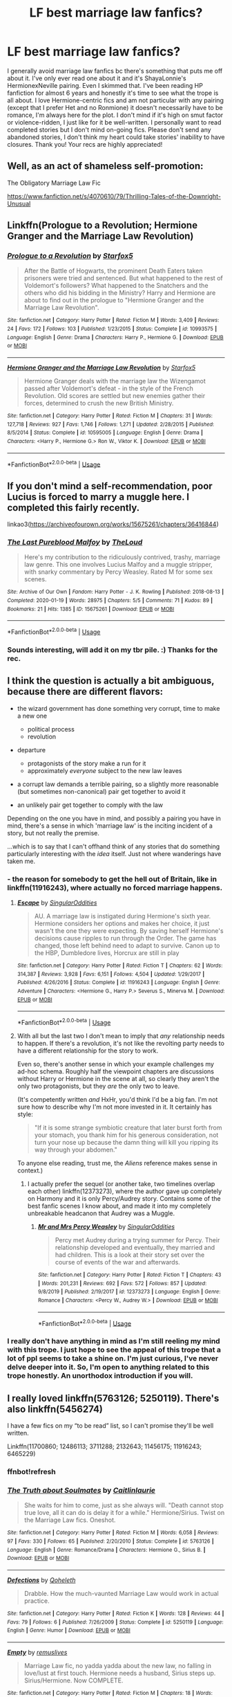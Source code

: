 #+TITLE: LF best marriage law fanfics?

* LF best marriage law fanfics?
:PROPERTIES:
:Author: enosenti
:Score: 2
:DateUnix: 1580874449.0
:DateShort: 2020-Feb-05
:FlairText: Request
:END:
I generally avoid marriage law fanfics bc there's something that puts me off about it. I've only ever read one about it and it's ShayaLonnie's HermionexNeville pairing. Even I skimmed that. I've been reading HP fanfiction for almost 6 years and honestly it's time to see what the trope is all about. I love Hermione-centric fics and am not particular with any pairing (except that I prefer Het and no Ronmione) it doesn't necessarily have to be romance, I'm always here for the plot. I don't mind if it's high on smut factor or violence-ridden, I just like for it be well-written. I personally want to read completed stories but I don't mind on-going fics. Please don't send any abandoned stories, I don't think my heart could take stories' inability to have closures. Thank you! Your recs are highly appreciated!


** Well, as an act of shameless self-promotion:

The Obligatory Marriage Law Fic

[[https://www.fanfiction.net/s/4070610/79/Thrilling-Tales-of-the-Downright-Unusual]]
:PROPERTIES:
:Author: Clell65619
:Score: 4
:DateUnix: 1580876725.0
:DateShort: 2020-Feb-05
:END:


** Linkffn(Prologue to a Revolution; Hermione Granger and the Marriage Law Revolution)
:PROPERTIES:
:Author: 15_Redstones
:Score: 5
:DateUnix: 1580885154.0
:DateShort: 2020-Feb-05
:END:

*** [[https://www.fanfiction.net/s/10993575/1/][*/Prologue to a Revolution/*]] by [[https://www.fanfiction.net/u/2548648/Starfox5][/Starfox5/]]

#+begin_quote
  After the Battle of Hogwarts, the prominent Death Eaters taken prisoners were tried and sentenced. But what happened to the rest of Voldemort's followers? What happened to the Snatchers and the others who did his bidding in the Ministry? Harry and Hermione are about to find out in the prologue to "Hermione Granger and the Marriage Law Revolution".
#+end_quote

^{/Site/:} ^{fanfiction.net} ^{*|*} ^{/Category/:} ^{Harry} ^{Potter} ^{*|*} ^{/Rated/:} ^{Fiction} ^{M} ^{*|*} ^{/Words/:} ^{3,409} ^{*|*} ^{/Reviews/:} ^{24} ^{*|*} ^{/Favs/:} ^{172} ^{*|*} ^{/Follows/:} ^{103} ^{*|*} ^{/Published/:} ^{1/23/2015} ^{*|*} ^{/Status/:} ^{Complete} ^{*|*} ^{/id/:} ^{10993575} ^{*|*} ^{/Language/:} ^{English} ^{*|*} ^{/Genre/:} ^{Drama} ^{*|*} ^{/Characters/:} ^{Harry} ^{P.,} ^{Hermione} ^{G.} ^{*|*} ^{/Download/:} ^{[[http://www.ff2ebook.com/old/ffn-bot/index.php?id=10993575&source=ff&filetype=epub][EPUB]]} ^{or} ^{[[http://www.ff2ebook.com/old/ffn-bot/index.php?id=10993575&source=ff&filetype=mobi][MOBI]]}

--------------

[[https://www.fanfiction.net/s/10595005/1/][*/Hermione Granger and the Marriage Law Revolution/*]] by [[https://www.fanfiction.net/u/2548648/Starfox5][/Starfox5/]]

#+begin_quote
  Hermione Granger deals with the marriage law the Wizengamot passed after Voldemort's defeat - in the style of the French Revolution. Old scores are settled but new enemies gather their forces, determined to crush the new British Ministry.
#+end_quote

^{/Site/:} ^{fanfiction.net} ^{*|*} ^{/Category/:} ^{Harry} ^{Potter} ^{*|*} ^{/Rated/:} ^{Fiction} ^{M} ^{*|*} ^{/Chapters/:} ^{31} ^{*|*} ^{/Words/:} ^{127,718} ^{*|*} ^{/Reviews/:} ^{927} ^{*|*} ^{/Favs/:} ^{1,746} ^{*|*} ^{/Follows/:} ^{1,271} ^{*|*} ^{/Updated/:} ^{2/28/2015} ^{*|*} ^{/Published/:} ^{8/5/2014} ^{*|*} ^{/Status/:} ^{Complete} ^{*|*} ^{/id/:} ^{10595005} ^{*|*} ^{/Language/:} ^{English} ^{*|*} ^{/Genre/:} ^{Drama} ^{*|*} ^{/Characters/:} ^{<Harry} ^{P.,} ^{Hermione} ^{G.>} ^{Ron} ^{W.,} ^{Viktor} ^{K.} ^{*|*} ^{/Download/:} ^{[[http://www.ff2ebook.com/old/ffn-bot/index.php?id=10595005&source=ff&filetype=epub][EPUB]]} ^{or} ^{[[http://www.ff2ebook.com/old/ffn-bot/index.php?id=10595005&source=ff&filetype=mobi][MOBI]]}

--------------

*FanfictionBot*^{2.0.0-beta} | [[https://github.com/tusing/reddit-ffn-bot/wiki/Usage][Usage]]
:PROPERTIES:
:Author: FanfictionBot
:Score: 1
:DateUnix: 1580885180.0
:DateShort: 2020-Feb-05
:END:


** If you don't mind a self-recommendation, poor Lucius is forced to marry a muggle here. I completed this fairly recently.

linkao3([[https://archiveofourown.org/works/15675261/chapters/36416844]])
:PROPERTIES:
:Author: MTheLoud
:Score: 2
:DateUnix: 1580875819.0
:DateShort: 2020-Feb-05
:END:

*** [[https://archiveofourown.org/works/15675261][*/The Last Pureblood Malfoy/*]] by [[https://www.archiveofourown.org/users/TheLoud/pseuds/TheLoud][/TheLoud/]]

#+begin_quote
  Here's my contribution to the ridiculously contrived, trashy, marriage law genre. This one involves Lucius Malfoy and a muggle stripper, with snarky commentary by Percy Weasley. Rated M for some sex scenes.
#+end_quote

^{/Site/:} ^{Archive} ^{of} ^{Our} ^{Own} ^{*|*} ^{/Fandom/:} ^{Harry} ^{Potter} ^{-} ^{J.} ^{K.} ^{Rowling} ^{*|*} ^{/Published/:} ^{2018-08-13} ^{*|*} ^{/Completed/:} ^{2020-01-19} ^{*|*} ^{/Words/:} ^{28975} ^{*|*} ^{/Chapters/:} ^{5/5} ^{*|*} ^{/Comments/:} ^{71} ^{*|*} ^{/Kudos/:} ^{89} ^{*|*} ^{/Bookmarks/:} ^{21} ^{*|*} ^{/Hits/:} ^{1385} ^{*|*} ^{/ID/:} ^{15675261} ^{*|*} ^{/Download/:} ^{[[https://archiveofourown.org/downloads/15675261/The%20Last%20Pureblood.epub?updated_at=1579461549][EPUB]]} ^{or} ^{[[https://archiveofourown.org/downloads/15675261/The%20Last%20Pureblood.mobi?updated_at=1579461549][MOBI]]}

--------------

*FanfictionBot*^{2.0.0-beta} | [[https://github.com/tusing/reddit-ffn-bot/wiki/Usage][Usage]]
:PROPERTIES:
:Author: FanfictionBot
:Score: 2
:DateUnix: 1580875825.0
:DateShort: 2020-Feb-05
:END:


*** Sounds interesting, will add it on my tbr pile. :) Thanks for the rec.
:PROPERTIES:
:Author: enosenti
:Score: 2
:DateUnix: 1580880432.0
:DateShort: 2020-Feb-05
:END:


** I think the question is actually a bit ambiguous, because there are different flavors:

- the wizard government has done something very corrupt, time to make a new one

  - political process
  - revolution

- departure

  - protagonists of the story make a run for it
  - approximately /everyone/ subject to the new law leaves

- a corrupt law demands a terrible pairing, so a slightly more reasonable (but sometimes non-canonical) pair get together to avoid it
- an unlikely pair get together to comply with the law

Depending on the one you have in mind, and possibly a pairing you have in mind, there's a sense in which 'marriage law' is the inciting incident of a story, but not really the premise.

...which is to say that I can't offhand think of any stories that do something particularly interesting with the /idea/ itself. Just not where wanderings have taken me.
:PROPERTIES:
:Author: adgnatum
:Score: 1
:DateUnix: 1580877473.0
:DateShort: 2020-Feb-05
:END:

*** - the reason for somebody to get the hell out of Britain, like in linkffn(11916243), where actually no forced marriage happens.
:PROPERTIES:
:Author: ceplma
:Score: 6
:DateUnix: 1580886585.0
:DateShort: 2020-Feb-05
:END:

**** [[https://www.fanfiction.net/s/11916243/1/][*/Escape/*]] by [[https://www.fanfiction.net/u/6921337/SingularOddities][/SingularOddities/]]

#+begin_quote
  AU. A marriage law is instigated during Hermione's sixth year. Hermione considers her options and makes her choice, it just wasn't the one they were expecting. By saving herself Hermione's decisions cause ripples to run through the Order. The game has changed, those left behind need to adapt to survive. Canon up to the HBP, Dumbledore lives, Horcrux are still in play
#+end_quote

^{/Site/:} ^{fanfiction.net} ^{*|*} ^{/Category/:} ^{Harry} ^{Potter} ^{*|*} ^{/Rated/:} ^{Fiction} ^{T} ^{*|*} ^{/Chapters/:} ^{62} ^{*|*} ^{/Words/:} ^{314,387} ^{*|*} ^{/Reviews/:} ^{3,928} ^{*|*} ^{/Favs/:} ^{6,151} ^{*|*} ^{/Follows/:} ^{4,504} ^{*|*} ^{/Updated/:} ^{1/29/2017} ^{*|*} ^{/Published/:} ^{4/26/2016} ^{*|*} ^{/Status/:} ^{Complete} ^{*|*} ^{/id/:} ^{11916243} ^{*|*} ^{/Language/:} ^{English} ^{*|*} ^{/Genre/:} ^{Adventure} ^{*|*} ^{/Characters/:} ^{<Hermione} ^{G.,} ^{Harry} ^{P.>} ^{Severus} ^{S.,} ^{Minerva} ^{M.} ^{*|*} ^{/Download/:} ^{[[http://www.ff2ebook.com/old/ffn-bot/index.php?id=11916243&source=ff&filetype=epub][EPUB]]} ^{or} ^{[[http://www.ff2ebook.com/old/ffn-bot/index.php?id=11916243&source=ff&filetype=mobi][MOBI]]}

--------------

*FanfictionBot*^{2.0.0-beta} | [[https://github.com/tusing/reddit-ffn-bot/wiki/Usage][Usage]]
:PROPERTIES:
:Author: FanfictionBot
:Score: 2
:DateUnix: 1580886603.0
:DateShort: 2020-Feb-05
:END:


**** With all but the last two I don't mean to imply that /any/ relationship needs to happen. If there's a revolution, it's not like the revolting party needs to have a different relationship for the story to work.

Even so, there's another sense in which your example challenges my ad-hoc schema. Roughly half the viewpoint chapters are discussions without Harry or Hermione in the scene at all, so clearly they aren't the only two protagonists, but they /are/ the only two to leave.

(It's competently written /and/ HxHr, you'd think I'd be a big fan. I'm not sure how to describe why I'm not more invested in it. It certainly has style:

#+begin_quote
  "If it is some strange symbiotic creature that later burst forth from your stomach, you thank him for his generous consideration, not turn your nose up because the damn thing will kill you ripping its way through your abdomen."
#+end_quote

To anyone else reading, trust me, the /Aliens/ reference makes sense in context.)
:PROPERTIES:
:Author: adgnatum
:Score: 1
:DateUnix: 1581045209.0
:DateShort: 2020-Feb-07
:END:

***** I actually prefer the sequel (or another take, two timelines overlap each other) linkffn(12373273), where the author gave up completely on Harmony and it is only Percy/Audrey story. Contains some of the best fanfic scenes I know about, and made it into my completely unbreakable headcanon that Audrey was a Muggle.
:PROPERTIES:
:Author: ceplma
:Score: 1
:DateUnix: 1581072865.0
:DateShort: 2020-Feb-07
:END:

****** [[https://www.fanfiction.net/s/12373273/1/][*/Mr and Mrs Percy Weasley/*]] by [[https://www.fanfiction.net/u/6921337/SingularOddities][/SingularOddities/]]

#+begin_quote
  Percy met Audrey during a trying summer for Percy. Their relationship developed and eventually, they married and had children. This is a look at their story set over the course of events of the war and afterwards.
#+end_quote

^{/Site/:} ^{fanfiction.net} ^{*|*} ^{/Category/:} ^{Harry} ^{Potter} ^{*|*} ^{/Rated/:} ^{Fiction} ^{T} ^{*|*} ^{/Chapters/:} ^{43} ^{*|*} ^{/Words/:} ^{201,231} ^{*|*} ^{/Reviews/:} ^{692} ^{*|*} ^{/Favs/:} ^{572} ^{*|*} ^{/Follows/:} ^{857} ^{*|*} ^{/Updated/:} ^{9/8/2019} ^{*|*} ^{/Published/:} ^{2/19/2017} ^{*|*} ^{/id/:} ^{12373273} ^{*|*} ^{/Language/:} ^{English} ^{*|*} ^{/Genre/:} ^{Romance} ^{*|*} ^{/Characters/:} ^{<Percy} ^{W.,} ^{Audrey} ^{W.>} ^{*|*} ^{/Download/:} ^{[[http://www.ff2ebook.com/old/ffn-bot/index.php?id=12373273&source=ff&filetype=epub][EPUB]]} ^{or} ^{[[http://www.ff2ebook.com/old/ffn-bot/index.php?id=12373273&source=ff&filetype=mobi][MOBI]]}

--------------

*FanfictionBot*^{2.0.0-beta} | [[https://github.com/tusing/reddit-ffn-bot/wiki/Usage][Usage]]
:PROPERTIES:
:Author: FanfictionBot
:Score: 1
:DateUnix: 1581072876.0
:DateShort: 2020-Feb-07
:END:


*** I really don't have anything in mind as I'm still reeling my mind with this trope. I just hope to see the appeal of this trope that a lot of ppl seems to take a shine on. I'm just curious, I've never delve deeper into it. So, I'm open to anything related to this trope honestly. An unorthodox introduction if you will.
:PROPERTIES:
:Author: enosenti
:Score: 1
:DateUnix: 1580880320.0
:DateShort: 2020-Feb-05
:END:


** I really loved linkffn(5763126; 5250119). There's also linkffn(5456274)

I have a few fics on my “to be read” list, so I can't promise they'll be well written.

Linkffn(11700860; 12486113; 3711288; 2132643; 11456175; 11916243; 6465229)
:PROPERTIES:
:Author: Sweetguy88
:Score: 1
:DateUnix: 1581064091.0
:DateShort: 2020-Feb-07
:END:

*** ffnbot!refresh
:PROPERTIES:
:Author: Sweetguy88
:Score: 1
:DateUnix: 1581065318.0
:DateShort: 2020-Feb-07
:END:


*** [[https://www.fanfiction.net/s/5763126/1/][*/The Truth about Soulmates/*]] by [[https://www.fanfiction.net/u/1503628/Caitlinlaurie][/Caitlinlaurie/]]

#+begin_quote
  She waits for him to come, just as she always will. "Death cannot stop true love, all it can do is delay it for a while." Hermione/Sirius. Twist on the Marriage Law fics. Oneshot.
#+end_quote

^{/Site/:} ^{fanfiction.net} ^{*|*} ^{/Category/:} ^{Harry} ^{Potter} ^{*|*} ^{/Rated/:} ^{Fiction} ^{M} ^{*|*} ^{/Words/:} ^{6,058} ^{*|*} ^{/Reviews/:} ^{97} ^{*|*} ^{/Favs/:} ^{330} ^{*|*} ^{/Follows/:} ^{65} ^{*|*} ^{/Published/:} ^{2/20/2010} ^{*|*} ^{/Status/:} ^{Complete} ^{*|*} ^{/id/:} ^{5763126} ^{*|*} ^{/Language/:} ^{English} ^{*|*} ^{/Genre/:} ^{Romance/Drama} ^{*|*} ^{/Characters/:} ^{Hermione} ^{G.,} ^{Sirius} ^{B.} ^{*|*} ^{/Download/:} ^{[[http://www.ff2ebook.com/old/ffn-bot/index.php?id=5763126&source=ff&filetype=epub][EPUB]]} ^{or} ^{[[http://www.ff2ebook.com/old/ffn-bot/index.php?id=5763126&source=ff&filetype=mobi][MOBI]]}

--------------

[[https://www.fanfiction.net/s/5250119/1/][*/Defections/*]] by [[https://www.fanfiction.net/u/255561/Qoheleth][/Qoheleth/]]

#+begin_quote
  Drabble. How the much-vaunted Marriage Law would work in actual practice.
#+end_quote

^{/Site/:} ^{fanfiction.net} ^{*|*} ^{/Category/:} ^{Harry} ^{Potter} ^{*|*} ^{/Rated/:} ^{Fiction} ^{K} ^{*|*} ^{/Words/:} ^{128} ^{*|*} ^{/Reviews/:} ^{44} ^{*|*} ^{/Favs/:} ^{79} ^{*|*} ^{/Follows/:} ^{6} ^{*|*} ^{/Published/:} ^{7/26/2009} ^{*|*} ^{/Status/:} ^{Complete} ^{*|*} ^{/id/:} ^{5250119} ^{*|*} ^{/Language/:} ^{English} ^{*|*} ^{/Genre/:} ^{Humor} ^{*|*} ^{/Download/:} ^{[[http://www.ff2ebook.com/old/ffn-bot/index.php?id=5250119&source=ff&filetype=epub][EPUB]]} ^{or} ^{[[http://www.ff2ebook.com/old/ffn-bot/index.php?id=5250119&source=ff&filetype=mobi][MOBI]]}

--------------

[[https://www.fanfiction.net/s/5456274/1/][*/Empty/*]] by [[https://www.fanfiction.net/u/1443131/remuslives][/remuslives/]]

#+begin_quote
  Marriage Law fic, no yadda yadda about the new law, no falling in love/lust at first touch. Hermione needs a husband, Sirius steps up. Sirius/Hermione. Now COMPLETE.
#+end_quote

^{/Site/:} ^{fanfiction.net} ^{*|*} ^{/Category/:} ^{Harry} ^{Potter} ^{*|*} ^{/Rated/:} ^{Fiction} ^{M} ^{*|*} ^{/Chapters/:} ^{18} ^{*|*} ^{/Words/:} ^{32,079} ^{*|*} ^{/Reviews/:} ^{979} ^{*|*} ^{/Favs/:} ^{1,449} ^{*|*} ^{/Follows/:} ^{578} ^{*|*} ^{/Updated/:} ^{6/24/2010} ^{*|*} ^{/Published/:} ^{10/20/2009} ^{*|*} ^{/Status/:} ^{Complete} ^{*|*} ^{/id/:} ^{5456274} ^{*|*} ^{/Language/:} ^{English} ^{*|*} ^{/Genre/:} ^{Romance/Angst} ^{*|*} ^{/Characters/:} ^{Hermione} ^{G.,} ^{Sirius} ^{B.} ^{*|*} ^{/Download/:} ^{[[http://www.ff2ebook.com/old/ffn-bot/index.php?id=5456274&source=ff&filetype=epub][EPUB]]} ^{or} ^{[[http://www.ff2ebook.com/old/ffn-bot/index.php?id=5456274&source=ff&filetype=mobi][MOBI]]}

--------------

[[https://www.fanfiction.net/s/11700860/1/][*/The Heir/*]] by [[https://www.fanfiction.net/u/5281453/La-Matrona][/La-Matrona/]]

#+begin_quote
  Hermione Granger's life is forever changed one night by an innocuous spell and a timely Professor. KindaPureblood!Hermione and Not Quite a Marriage Law. I just could't get my tropes right. Either way, the resident Know-It-All and the Bat of the Dungeon collide in this AU, SS/HG story about what happens when you're related to the Dark Lord. Cover art by Freya Ishtar.
#+end_quote

^{/Site/:} ^{fanfiction.net} ^{*|*} ^{/Category/:} ^{Harry} ^{Potter} ^{*|*} ^{/Rated/:} ^{Fiction} ^{M} ^{*|*} ^{/Chapters/:} ^{46} ^{*|*} ^{/Words/:} ^{166,799} ^{*|*} ^{/Reviews/:} ^{1,612} ^{*|*} ^{/Favs/:} ^{2,337} ^{*|*} ^{/Follows/:} ^{1,537} ^{*|*} ^{/Updated/:} ^{12/5/2016} ^{*|*} ^{/Published/:} ^{12/29/2015} ^{*|*} ^{/Status/:} ^{Complete} ^{*|*} ^{/id/:} ^{11700860} ^{*|*} ^{/Language/:} ^{English} ^{*|*} ^{/Genre/:} ^{Romance/Drama} ^{*|*} ^{/Characters/:} ^{<Hermione} ^{G.,} ^{Severus} ^{S.>} ^{*|*} ^{/Download/:} ^{[[http://www.ff2ebook.com/old/ffn-bot/index.php?id=11700860&source=ff&filetype=epub][EPUB]]} ^{or} ^{[[http://www.ff2ebook.com/old/ffn-bot/index.php?id=11700860&source=ff&filetype=mobi][MOBI]]}

--------------

[[https://www.fanfiction.net/s/12486113/1/][*/From first sight/*]] by [[https://www.fanfiction.net/u/1112270/mak5258][/mak5258/]]

#+begin_quote
  The marriage law trope with a twist: SSHG involved in a would-be scandalous relationship kept secret for decades, only to be exposed with the enactment of a marriage law. (An experiment in non-linear storytelling.) Rated for a bit of smut and some foul language.
#+end_quote

^{/Site/:} ^{fanfiction.net} ^{*|*} ^{/Category/:} ^{Harry} ^{Potter} ^{*|*} ^{/Rated/:} ^{Fiction} ^{M} ^{*|*} ^{/Chapters/:} ^{57} ^{*|*} ^{/Words/:} ^{36,617} ^{*|*} ^{/Reviews/:} ^{785} ^{*|*} ^{/Favs/:} ^{697} ^{*|*} ^{/Follows/:} ^{441} ^{*|*} ^{/Updated/:} ^{7/5/2017} ^{*|*} ^{/Published/:} ^{5/12/2017} ^{*|*} ^{/Status/:} ^{Complete} ^{*|*} ^{/id/:} ^{12486113} ^{*|*} ^{/Language/:} ^{English} ^{*|*} ^{/Genre/:} ^{Family/Drama} ^{*|*} ^{/Characters/:} ^{<Hermione} ^{G.,} ^{Severus} ^{S.>} ^{*|*} ^{/Download/:} ^{[[http://www.ff2ebook.com/old/ffn-bot/index.php?id=12486113&source=ff&filetype=epub][EPUB]]} ^{or} ^{[[http://www.ff2ebook.com/old/ffn-bot/index.php?id=12486113&source=ff&filetype=mobi][MOBI]]}

--------------

[[https://www.fanfiction.net/s/3711288/1/][*/A Proper Romance/*]] by [[https://www.fanfiction.net/u/1201909/Keryl-Raist][/Keryl Raist/]]

#+begin_quote
  My version of WIKTT's Marriage Law. Snape's nicer, but still in character. Yes, it can be done! Hermione's an adult, trying to move on from her grief. Comfort, healing, and romance await. Come, read, and see if you agree with over 1500 positive reviews!
#+end_quote

^{/Site/:} ^{fanfiction.net} ^{*|*} ^{/Category/:} ^{Harry} ^{Potter} ^{*|*} ^{/Rated/:} ^{Fiction} ^{T} ^{*|*} ^{/Chapters/:} ^{78} ^{*|*} ^{/Words/:} ^{161,567} ^{*|*} ^{/Reviews/:} ^{1,702} ^{*|*} ^{/Favs/:} ^{856} ^{*|*} ^{/Follows/:} ^{432} ^{*|*} ^{/Updated/:} ^{4/12/2008} ^{*|*} ^{/Published/:} ^{8/8/2007} ^{*|*} ^{/Status/:} ^{Complete} ^{*|*} ^{/id/:} ^{3711288} ^{*|*} ^{/Language/:} ^{English} ^{*|*} ^{/Genre/:} ^{Romance/Humor} ^{*|*} ^{/Characters/:} ^{Hermione} ^{G.,} ^{Severus} ^{S.} ^{*|*} ^{/Download/:} ^{[[http://www.ff2ebook.com/old/ffn-bot/index.php?id=3711288&source=ff&filetype=epub][EPUB]]} ^{or} ^{[[http://www.ff2ebook.com/old/ffn-bot/index.php?id=3711288&source=ff&filetype=mobi][MOBI]]}

--------------

[[https://www.fanfiction.net/s/2132643/1/][*/An Arranged Marriage/*]] by [[https://www.fanfiction.net/u/697011/vanityfair][/vanityfair/]]

#+begin_quote
  Epilogue now added! “Just because a marriage is not a love match does not mean it is loveless consideration turns to respect, respect turns to admiration, and admiration turns to love.” HGSS
#+end_quote

^{/Site/:} ^{fanfiction.net} ^{*|*} ^{/Category/:} ^{Harry} ^{Potter} ^{*|*} ^{/Rated/:} ^{Fiction} ^{T} ^{*|*} ^{/Chapters/:} ^{22} ^{*|*} ^{/Words/:} ^{32,182} ^{*|*} ^{/Reviews/:} ^{840} ^{*|*} ^{/Favs/:} ^{1,383} ^{*|*} ^{/Follows/:} ^{254} ^{*|*} ^{/Updated/:} ^{5/29/2005} ^{*|*} ^{/Published/:} ^{11/13/2004} ^{*|*} ^{/Status/:} ^{Complete} ^{*|*} ^{/id/:} ^{2132643} ^{*|*} ^{/Language/:} ^{English} ^{*|*} ^{/Genre/:} ^{Romance} ^{*|*} ^{/Characters/:} ^{Hermione} ^{G.,} ^{Severus} ^{S.} ^{*|*} ^{/Download/:} ^{[[http://www.ff2ebook.com/old/ffn-bot/index.php?id=2132643&source=ff&filetype=epub][EPUB]]} ^{or} ^{[[http://www.ff2ebook.com/old/ffn-bot/index.php?id=2132643&source=ff&filetype=mobi][MOBI]]}

--------------

[[https://www.fanfiction.net/s/11456175/1/][*/Sucks for Smith/*]] by [[https://www.fanfiction.net/u/6579522/RavieSnake][/RavieSnake/]]

#+begin_quote
  "'I, on the other hand, was paired with a young, fiery little number. I hope she enjoys long holidays in the Caribbean and naming children after constellations, because she'll be doing both in less than six weeks,' he said as he peered greedily down at the parchment." Ah, the old marriage law trope...but slightly different. Oneshot. EWE.
#+end_quote

^{/Site/:} ^{fanfiction.net} ^{*|*} ^{/Category/:} ^{Harry} ^{Potter} ^{*|*} ^{/Rated/:} ^{Fiction} ^{M} ^{*|*} ^{/Words/:} ^{3,067} ^{*|*} ^{/Reviews/:} ^{253} ^{*|*} ^{/Favs/:} ^{1,511} ^{*|*} ^{/Follows/:} ^{256} ^{*|*} ^{/Published/:} ^{8/18/2015} ^{*|*} ^{/Status/:} ^{Complete} ^{*|*} ^{/id/:} ^{11456175} ^{*|*} ^{/Language/:} ^{English} ^{*|*} ^{/Genre/:} ^{Romance} ^{*|*} ^{/Characters/:} ^{Hermione} ^{G.,} ^{Draco} ^{M.} ^{*|*} ^{/Download/:} ^{[[http://www.ff2ebook.com/old/ffn-bot/index.php?id=11456175&source=ff&filetype=epub][EPUB]]} ^{or} ^{[[http://www.ff2ebook.com/old/ffn-bot/index.php?id=11456175&source=ff&filetype=mobi][MOBI]]}

--------------

*FanfictionBot*^{2.0.0-beta} | [[https://github.com/tusing/reddit-ffn-bot/wiki/Usage][Usage]]
:PROPERTIES:
:Author: FanfictionBot
:Score: 1
:DateUnix: 1581065416.0
:DateShort: 2020-Feb-07
:END:


*** [[https://www.fanfiction.net/s/11916243/1/][*/Escape/*]] by [[https://www.fanfiction.net/u/6921337/SingularOddities][/SingularOddities/]]

#+begin_quote
  AU. A marriage law is instigated during Hermione's sixth year. Hermione considers her options and makes her choice, it just wasn't the one they were expecting. By saving herself Hermione's decisions cause ripples to run through the Order. The game has changed, those left behind need to adapt to survive. Canon up to the HBP, Dumbledore lives, Horcrux are still in play
#+end_quote

^{/Site/:} ^{fanfiction.net} ^{*|*} ^{/Category/:} ^{Harry} ^{Potter} ^{*|*} ^{/Rated/:} ^{Fiction} ^{T} ^{*|*} ^{/Chapters/:} ^{62} ^{*|*} ^{/Words/:} ^{314,387} ^{*|*} ^{/Reviews/:} ^{3,928} ^{*|*} ^{/Favs/:} ^{6,151} ^{*|*} ^{/Follows/:} ^{4,504} ^{*|*} ^{/Updated/:} ^{1/29/2017} ^{*|*} ^{/Published/:} ^{4/26/2016} ^{*|*} ^{/Status/:} ^{Complete} ^{*|*} ^{/id/:} ^{11916243} ^{*|*} ^{/Language/:} ^{English} ^{*|*} ^{/Genre/:} ^{Adventure} ^{*|*} ^{/Characters/:} ^{<Hermione} ^{G.,} ^{Harry} ^{P.>} ^{Severus} ^{S.,} ^{Minerva} ^{M.} ^{*|*} ^{/Download/:} ^{[[http://www.ff2ebook.com/old/ffn-bot/index.php?id=11916243&source=ff&filetype=epub][EPUB]]} ^{or} ^{[[http://www.ff2ebook.com/old/ffn-bot/index.php?id=11916243&source=ff&filetype=mobi][MOBI]]}

--------------

[[https://www.fanfiction.net/s/6465229/1/][*/Back To December/*]] by [[https://www.fanfiction.net/u/1081287/Blinded-Kit][/Blinded-Kit/]]

#+begin_quote
  He came back, and now he has to live with the person who he suppose to hate. But hate can turn into love fast. After a very long hiatus, I finished it. So enjoy!
#+end_quote

^{/Site/:} ^{fanfiction.net} ^{*|*} ^{/Category/:} ^{Harry} ^{Potter} ^{*|*} ^{/Rated/:} ^{Fiction} ^{M} ^{*|*} ^{/Chapters/:} ^{14} ^{*|*} ^{/Words/:} ^{13,190} ^{*|*} ^{/Reviews/:} ^{67} ^{*|*} ^{/Favs/:} ^{138} ^{*|*} ^{/Follows/:} ^{86} ^{*|*} ^{/Updated/:} ^{11/6/2011} ^{*|*} ^{/Published/:} ^{11/9/2010} ^{*|*} ^{/Status/:} ^{Complete} ^{*|*} ^{/id/:} ^{6465229} ^{*|*} ^{/Language/:} ^{English} ^{*|*} ^{/Genre/:} ^{Romance/Drama} ^{*|*} ^{/Characters/:} ^{Hermione} ^{G.,} ^{Barty} ^{C.} ^{Jr.} ^{*|*} ^{/Download/:} ^{[[http://www.ff2ebook.com/old/ffn-bot/index.php?id=6465229&source=ff&filetype=epub][EPUB]]} ^{or} ^{[[http://www.ff2ebook.com/old/ffn-bot/index.php?id=6465229&source=ff&filetype=mobi][MOBI]]}

--------------

*FanfictionBot*^{2.0.0-beta} | [[https://github.com/tusing/reddit-ffn-bot/wiki/Usage][Usage]]
:PROPERTIES:
:Author: FanfictionBot
:Score: 1
:DateUnix: 1581065428.0
:DateShort: 2020-Feb-07
:END:


** All I see is people bashing these fics. I'd also like to know what "the good ones" are.
:PROPERTIES:
:Author: Uhhhmaybe2018
:Score: 1
:DateUnix: 1580875007.0
:DateShort: 2020-Feb-05
:END:
